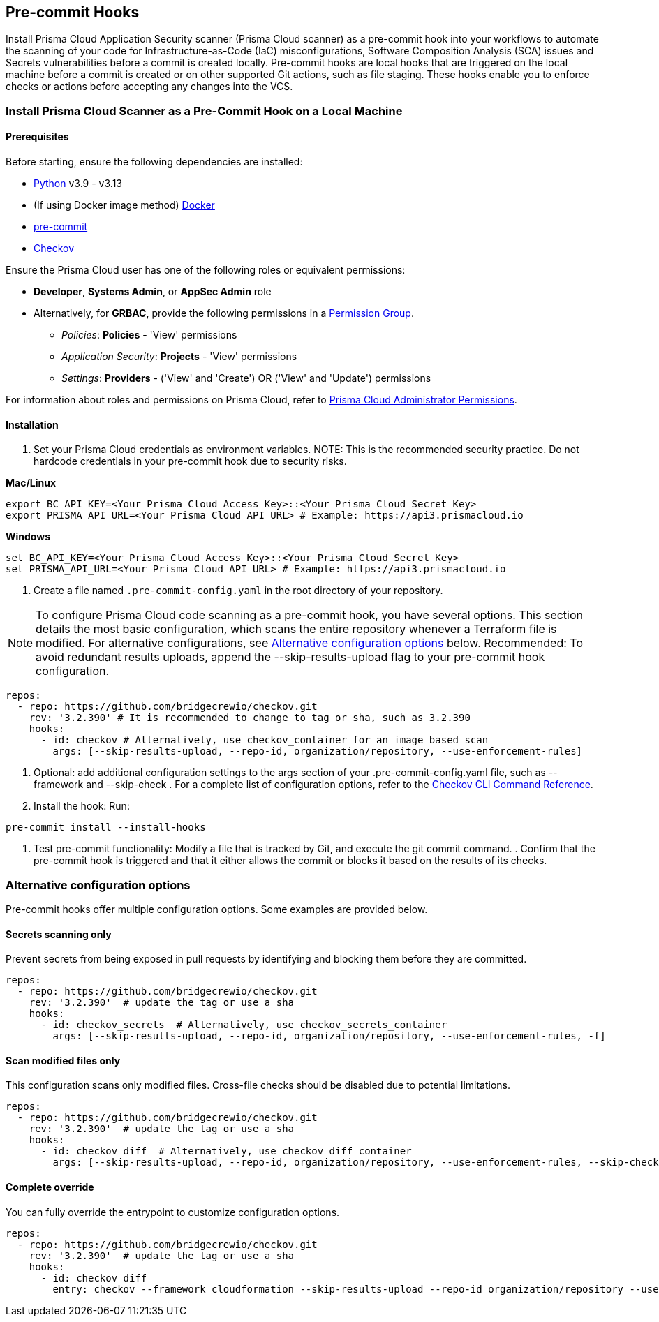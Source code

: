 [.task]
== Pre-commit Hooks

Install Prisma Cloud Application Security scanner (Prisma Cloud scanner) as a pre-commit hook into your workflows to automate the scanning of your code for Infrastructure-as-Code (IaC) misconfigurations, Software Composition Analysis (SCA) issues and Secrets vulnerabilities before a commit is created locally. Pre-commit hooks are local hooks that are triggered on the local machine before a commit is created or on other supported Git actions, such as file staging. These hooks enable you to enforce checks or actions before accepting any changes into the VCS.

[.task]

[#local-install]
=== Install Prisma Cloud Scanner as a Pre-Commit Hook on a Local Machine

[.procedure]

[#prerequisites]
==== Prerequisites

Before starting, ensure the following dependencies are installed:

- https://www.python.org/downloads/[Python] v3.9 - v3.13
- (If using Docker image method) https://docs.docker.com/get-docker/[Docker]
- https://pre-commit.com/#install[pre-commit]
- xref:../../connect-code-and-build-providers/ci-cd-runs/add-checkov.adoc[Checkov]

Ensure the Prisma Cloud user has one of the following roles or equivalent permissions:

-  *Developer*, *Systems Admin*, or *AppSec Admin* role
- Alternatively, for *GRBAC*, provide the following permissions in a https://docs.prismacloud.io/en/enterprise-edition/content-collections/administration/create-custom-permission-groups[Permission Group].
+
* __Policies__: *Policies* - 'View' permissions
* __Application Security__: *Projects* - 'View' permissions
* __Settings__: *Providers* - ('View' and 'Create') OR ('View' and 'Update') permissions

For information about roles and permissions on Prisma Cloud, refer to xref:../../administration/prisma-cloud-admin-permissions.adoc[Prisma Cloud Administrator Permissions].

[#installation]
==== Installation

. Set your Prisma Cloud credentials as environment variables.
NOTE: This is the recommended security practice. Do not hardcode credentials in your pre-commit hook due to security risks.

*Mac/Linux*
[source,shell]
----
export BC_API_KEY=<Your Prisma Cloud Access Key>::<Your Prisma Cloud Secret Key>
export PRISMA_API_URL=<Your Prisma Cloud API URL> # Example: https://api3.prismacloud.io
----

*Windows*
[source,shell]
----
set BC_API_KEY=<Your Prisma Cloud Access Key>::<Your Prisma Cloud Secret Key>
set PRISMA_API_URL=<Your Prisma Cloud API URL> # Example: https://api3.prismacloud.io
----

. Create a file named `.pre-commit-config.yaml` in the root directory of your repository.

NOTE: To configure Prisma Cloud code scanning as a pre-commit hook, you have several options. This section details the most basic configuration, which scans the entire repository whenever a Terraform file is modified. For alternative configurations, see <<alternative-configs,Alternative configuration options>> below.
Recommended: To avoid redundant results uploads, append the --skip-results-upload flag to your pre-commit hook configuration.

[source,yaml]
----
repos:
  - repo: https://github.com/bridgecrewio/checkov.git
    rev: '3.2.390' # It is recommended to change to tag or sha, such as 3.2.390
    hooks:
      - id: checkov # Alternatively, use checkov_container for an image based scan
        args: [--skip-results-upload, --repo-id, organization/repository, --use-enforcement-rules]
----

. Optional: add additional configuration settings to the args section of your .pre-commit-config.yaml file, such as --framework and --skip-check
.
For a complete list of configuration options, refer to the xref:https://www.checkov.io/2.Basics/CLI%20Command%20Reference.html[Checkov CLI Command Reference].

. Install the hook: Run:

[source,shell]
----
pre-commit install --install-hooks
----

. Test pre-commit functionality: Modify a file that is tracked by Git, and execute the git commit command.
.
Confirm that the pre-commit hook is triggered and that it either allows the commit or blocks it based on the results of its checks.

[#alternative-configs]
=== Alternative configuration options

Pre-commit hooks offer multiple configuration options. Some examples are provided below.

==== Secrets scanning only

Prevent secrets from being exposed in pull requests by identifying and blocking them before they are committed.

[source,yaml]
----
repos:
  - repo: https://github.com/bridgecrewio/checkov.git
    rev: '3.2.390'  # update the tag or use a sha
    hooks:
      - id: checkov_secrets  # Alternatively, use checkov_secrets_container
        args: [--skip-results-upload, --repo-id, organization/repository, --use-enforcement-rules, -f]
----

==== Scan modified files only

This configuration scans only modified files. Cross-file checks should be disabled due to potential limitations.

[source,yaml]
----
repos:
  - repo: https://github.com/bridgecrewio/checkov.git
    rev: '3.2.390'  # update the tag or use a sha
    hooks:
      - id: checkov_diff  # Alternatively, use checkov_diff_container
        args: [--skip-results-upload, --repo-id, organization/repository, --use-enforcement-rules, --skip-check, "CKV2*", -f]
----

==== Complete override

You can fully override the entrypoint to customize configuration options.

[source,yaml]
----
repos:
  - repo: https://github.com/bridgecrewio/checkov.git
    rev: '3.2.390'  # update the tag or use a sha
    hooks:
      - id: checkov_diff
        entry: checkov --framework cloudformation --skip-results-upload --repo-id organization/repository --use-enforcement-rules -d .
----

